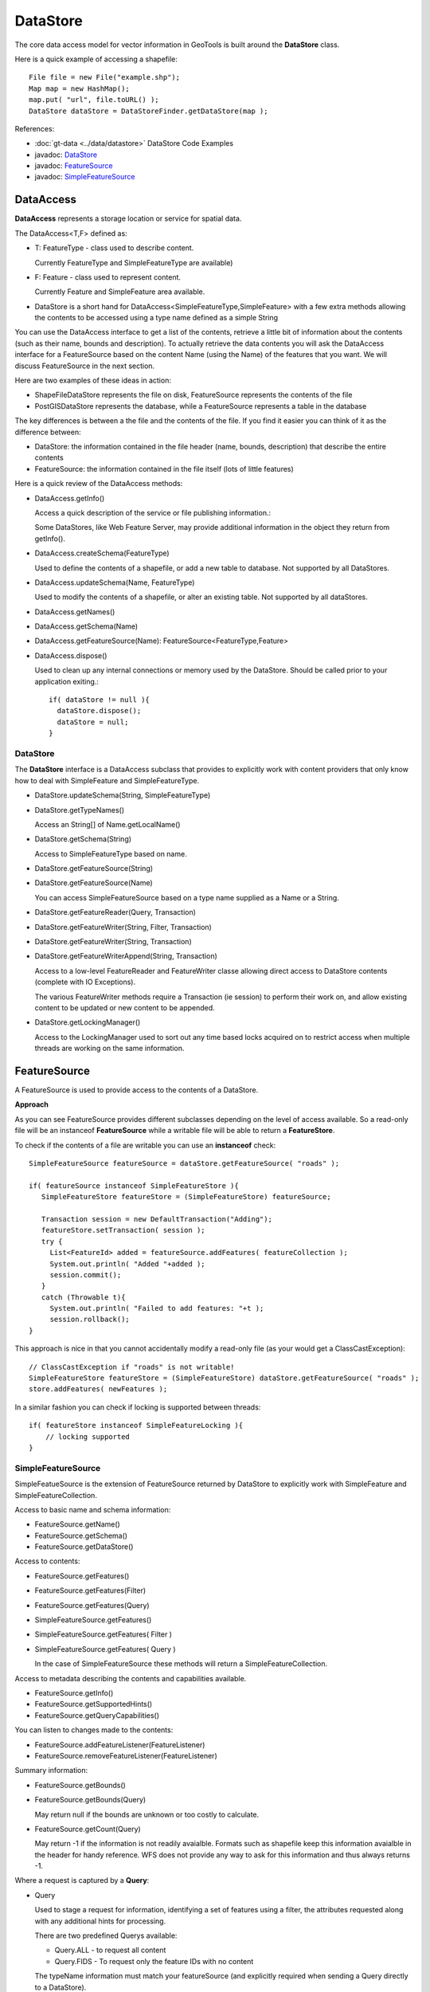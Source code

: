 DataStore
---------

The core data access model for vector information in GeoTools is built around the **DataStore** class.

Here is a quick example of accessing a shapefile::
  
  File file = new File("example.shp");
  Map map = new HashMap();
  map.put( "url", file.toURL() );
  DataStore dataStore = DataStoreFinder.getDataStore(map );

References:

* :doc:`gt-data <../data/datastore>` DataStore Code Examples
* javadoc: `DataStore <http://docs.geotools.org/latest/javadocs/org/geotools/data/DataStore.html>`_
* javadoc: `FeatureSource <http://docs.geotools.org/latest/javadocs/org/geotools/data/FeatureSource.html>`_
* javadoc: `SimpleFeatureSource <http://docs.geotools.org/latest/javadocs/org/geotools/data/simple/SimpleFeatureSource.html>`_


DataAccess
^^^^^^^^^^

**DataAccess** represents a storage location or service for spatial data.


.. image:: /images/datastore.PNG

The DataAccess<T,F> defined as:

* T: FeatureType - class used to describe content.
  
  Currently FeatureType and SimpleFeatureType are available)

* F: Feature - class used to represent content.
  
  Currently Feature and SimpleFeature area available.

* DataStore is a short hand for DataAccess<SimpleFeatureType,SimpleFeature> with a few extra methods allowing
  the contents to be accessed using a type name defined as a simple String

You can use the DataAccess interface to get a list of the contents, retrieve a little bit of information about the contents (such as their name, bounds and description). To actually retrieve the data contents you will ask the DataAccess interface for a FeatureSource based on the content Name (using the Name) of the features that you want. We will discuss FeatureSource in the next section.

Here are two examples of these ideas in action:

* ShapeFileDataStore represents the file on disk, FeatureSource represents the contents of the file
* PostGISDataStore represents the database, while a FeatureSource represents a table in the database

The key differences is between a the file and the contents of the file. If you find it easier you can think of it as the difference between:

* DataStore: the information contained in the file header (name, bounds, description) that describe the entire contents
* FeatureSource: the information contained in the file itself (lots of little features)

Here is a quick review of the DataAccess methods:

* DataAccess.getInfo()
  
  Access a quick description of the service or file publishing information.:
  
  .. literalinclude:: /../src/main/java/org/geotools/api/DataStoreExamples.java
     :language: java
     :start-after: // exampleInfo start
     :end-before: // exampleInfo end
  
  Some DataStores, like Web Feature Server, may provide additional information
  in the object they return from getInfo().

* DataAccess.createSchema(FeatureType)
  
  Used to define the contents of a shapefile, or add a new table to database.
  Not supported by all DataStores.
  
  .. literalinclude:: /../src/main/java/org/geotools/api/DataStoreExamples.java
     :language: java
     :start-after: // exampleCreateSchema start
     :end-before: // exampleCreateSchema end

* DataAccess.updateSchema(Name, FeatureType)
  
  Used to modify the contents of a shapefile, or alter an existing table.
  Not supported by all dataStores.

* DataAccess.getNames()
* DataAccess.getSchema(Name)
* DataAccess.getFeatureSource(Name): FeatureSource<FeatureType,Feature>
* DataAccess.dispose()
  
  Used to clean up any internal connections or memory used by the DataStore.
  Should be called prior to your application exiting.::
  
    if( dataStore != null ){
      dataStore.dispose();
      dataStore = null;
    }

DataStore
'''''''''

The **DataStore** interface is a DataAccess subclass that provides to explicitly work with content providers that only know how to deal with SimpleFeature and SimpleFeatureType.

* DataStore.updateSchema(String, SimpleFeatureType)
* DataStore.getTypeNames()
  
  Access an String[] of Name.getLocalName()

* DataStore.getSchema(String)
  
  Access to SimpleFeatureType based on name.

* DataStore.getFeatureSource(String)
* DataStore.getFeatureSource(Name)
  
  You can access SimpleFeatureSource based on a type name supplied as a Name or a String.

* DataStore.getFeatureReader(Query, Transaction)
* DataStore.getFeatureWriter(String, Filter, Transaction)
* DataStore.getFeatureWriter(String, Transaction)
* DataStore.getFeatureWriterAppend(String, Transaction)
  
  Access to a low-level FeatureReader and FeatureWriter classe allowing direct access to DataStore contents (complete with IO Exceptions).

  The various FeatureWriter methods require a Transaction (ie session) to perform their work on, and allow existing content to be updated
  or new content to be appended.

* DataStore.getLockingManager()
  
  Access to the LockingManager used to sort out any time based locks acquired on to restrict access
  when multiple threads are working on the same information.

FeatureSource
^^^^^^^^^^^^^

A FeatureSource is used to provide access to the contents of a DataStore.

.. image:: /images/FeatureSource.PNG

**Approach**

As you can see FeatureSource provides different subclasses depending on the
level of access available. So a read-only file will be an instanceof **FeatureSource**
while a writable file will be able to return a **FeatureStore**.

To check if the contents of a file are writable you can use an **instanceof** check::
  
  SimpleFeatureSource featureSource = dataStore.getFeatureSource( "roads" );
  
  if( featureSource instanceof SimpleFeatureStore ){
     SimpleFeatureStore featureStore = (SimpleFeatureStore) featureSource;
     
     Transaction session = new DefaultTransaction("Adding");
     featureStore.setTransaction( session );
     try {
       List<FeatureId> added = featureSource.addFeatures( featureCollection );
       System.out.println( "Added "+added );
       session.commit();
     }
     catch (Throwable t){
       System.out.println( "Failed to add features: "+t );
       session.rollback();
  }

This approach is nice in that you cannot accidentally modify a read-only file (as your
would get a ClassCastException)::
  
  // ClassCastException if "roads" is not writable!
  SimpleFeatureStore featureStore = (SimpleFeatureStore) dataStore.getFeatureSource( "roads" ); 
  store.addFeatures( newFeatures );

In a similar fashion you can check if locking is supported between threads::
  
  if( featureStore instanceof SimpleFeatureLocking ){
      // locking supported
  }

SimpleFeatureSource
'''''''''''''''''''

SimpleFeatueSource is the extension of FeatureSource returned by DataStore to explicitly work with
SimpleFeature and SimpleFeatureCollection.

.. image:: /images/SimpleFeatureSource.PNG

Access to basic name and schema information:

* FeatureSource.getName()
* FeatureSource.getSchema()
* FeatureSource.getDataStore()

Access to contents:

* FeatureSource.getFeatures()
* FeatureSource.getFeatures(Filter)
* FeatureSource.getFeatures(Query)
* SimpleFeatureSource.getFeatures()
* SimpleFeatureSource.getFeatures( Filter )
* SimpleFeatureSource.getFeatures( Query )
  
  In the case of SimpleFeatureSource these methods will return a SimpleFeatureCollection.

Access to metadata describing the contents and capabilities available.

* FeatureSource.getInfo()
* FeatureSource.getSupportedHints()
* FeatureSource.getQueryCapabilities()

You can listen to changes made to the contents:

* FeatureSource.addFeatureListener(FeatureListener)
* FeatureSource.removeFeatureListener(FeatureListener)

Summary information:

* FeatureSource.getBounds()
* FeatureSource.getBounds(Query)
  
  May return null if the bounds are unknown or too costly to calculate.

* FeatureSource.getCount(Query)
  
  May return -1 if the information is not readily avaialble. Formats such as shapefile 
  keep this information avaialble in the header for handy reference. WFS does not provide
  any way to ask for this information and thus always returns -1.

Where a request is captured by a **Query**:

* Query
  
  Used to stage a request for information, identifying a set of features using a filter, the attributes
  requested along with any additional hints for processing.
  
  There are two predefined Querys available:
  
  * Query.ALL - to request all content
  * Query.FIDS - To request only the feature IDs with no content

  The typeName information must match your featureSource (and explicitly required when sending a Query directly to a DataStore).
  
  * Query.getTypeName()
  * Query.setTypeName(String)
  
  Namespace can be overridden.

  * Query.getNamespace()
  * Query.setNamespace(URI)
    
    Override to request a specific namespace, or use Query.NON_NAMESPACE.
  
  Simple string "handle" to identify this query in any logs or error messages.
  
  * Query.getHandle()
  * Query.setHandle(String)
  
  Paging support is available using a start and max features as part of your Query.
  
  * Query.getMaxFeatures()
  * Query.isMaxFeaturesUnlimited()
  * Query.setMaxFeatures(int)
  * Query.getStartIndex()
  * Query.setStartIndex(Integer)
  
  Specify the set of requested attributes to return:
 
  * Query.getPropertyNames()
  * Query.setPropertyNames(String[])
  * Query.setPropertyNames(List<String>)
  * Query.retrieveAllProperties()
  
  There are a couple well defined constants::
    
  * Query.NO_NAMES
  * Query.ALL_NAMES
  
  The same options are available using PropertyName in order to support XPath expressions with namespace information.
  
  * Query.getProperties()
  * Query.setProperties(List<PropertyName>)
    
    There are a couple of well defined constants:
    
    * Query.NO_PROPERTIES
    * Query.ALL_PROPERTIES

  * Query.getFilter()
  * Query.setFilter(Filter)
  
  When working with versioned data you ask for a specific version.
  
  * Query.getVersion()
  * Query.setVersion(String)
  
  Override this value in the event the datasource is incorrect
  and your user knows the correct CoordianteReferenceSystem.
  
  * Query.getCoordinateSystem()
  * Query.setCoordinateSystem(CoordinateReferenceSystem)
  
  Used to transform the information to requested CoordinateReferenceSystem.
  
  * Query.getCoordinateSystemReproject()
  * Query.setCoordinateSystemReproject(CoordinateReferenceSystem)
  
  Ask for the results to be sorted as indicated
  
  * Query.getSortBy()
  * Query.setSortBy(SortBy[])
  
  Open ended hints (check getSupportedHints for details)
  
  * Query.getHints()
  * Query.setHints(Hints)
    
    Example::
      
      query.setHints( new Hints( Query.INCLUDE_MANDITORY_PROPS, Boolean.TRUE ) );

Examples:

* How to count the number of features.
  
  Because the getCount method just checks the file or database header information it is designed
  to be very fast. Not all implementations have access to this information making it a bit tricky
  to count the number of avaialble features.
  
  The following code shows how to quickly count all the feautres available:
  
  .. literalinclude:: /../src/main/java/org/geotools/api/DataStoreExamples.java
     :language: java
     :start-after: // all start
     :end-before: // all end
  
  You can modify this to use your own Query:
  
  .. literalinclude:: /../src/main/java/org/geotools/api/DataStoreExamples.java
     :language: java
     :start-after: // count start
     :end-before: // count end

SimpleFeatureStore
''''''''''''''''''

SimpleFeatureStore is an extension to FeatureStore returning SimpleFeatureCollection as expected and allowing the contents
to be modified using a simple String to indicate attribute.


.. image:: /images/SimpleFeatureStore.PNG

Ability to add and remove features:

* FeatureStore.addFeatures(FeatureCollection<T, F>)
* FeatureStore.removeFeatures(Filter)

Ability to modify feature attributes in place using a Filter to select the content to modify:

* FeatureStore.modifyFeatures(Name[], Object[], Filter)
* FeatureStore.modifyFeatures(AttributeDescriptor[], Object[], Filter)
* FeatureStore.modifyFeatures(Name, Object, Filter)
* FeatureStore.modifyFeatures(AttributeDescriptor, Object, Filter)
* SimpleFeatureStore.modifyFeatures(String, Object, Filter)
* SimpleFeatureStore.modifyFeatures(String[], Object[], Filter)
  
  SimpleFeatureStore allows attribute information to be represented as a simple String.

Transaction control:

* FeatureStore.setTransaction(Transaction)
* FeatureStore.getTransaction()

Reset the entire contents of the FeatureStore:

* FeatureStore.setFeatures(FeatureReader<T, F>)

Session information is captured using a Transaction:

* Transaction
  
  Used to control the current editing process and close the transaction when it is completed.
  
  * Transaction.commit()
  * Transaction.rollback()
  * Transaction.close()
  
  Transaction properties used to hold values for the duration of a
  transaction.
  
  * Transaction.putProperty(Object, Object)
  * Transaction.getProperty(Object)
  
  Authorisations acquired using a FeatureLock request
  * Transaction.addAuthorization(String)
  * Transaction.getAuthorizations()
  
  There is also a placeholder Transaction.AUTO_COMMIT available to configure a FeatureStore
  to write out each change as it occurs.

  For internal use Transaction also holds session information for commit and rollback.
  
  * Transaction.putState(Object, State)
  * Transaction.removeState(Object)
  * Transaction.getState(Object)

SimpleFeatureLocking
''''''''''''''''''''


.. image:: /images/SimpleFeatureLocking.PNG

FeatureLocking adds a couple of methods to support the idea of time based locking. Each lock request
is made for a specific duration, if attempt to modify the locked features requires an authorisation
code. Any modifications made without the authorisation code will result in an error. Authorisation
codes can be configured per transaction (and may in fact apply to more than one DataStore).

Here are the methods for FeatureLocking:

* FeatureLocking.setFeatureLock(FeatureLock)
  
  Set the FeatureLock being requested.

* FeatureLocking.lockFeatures(Query)
* FeatureLocking.lockFeatures(Filter)
* FeatureLocking.lockFeatures()
  
  Lock all features, or limit the features being locked with a filter or query.

* FeatureLocking.unLockFeatures()
* FeatureLocking.unLockFeatures(Filter)
* FeatureLocking.unLockFeatures(Query)
  
  Called to release features.

Session information for FeatureLocking is captured with a FeatureLock. This represents the request being
made with each call to lockFeatures.

* FeatureLock
  
  Used to configure a FeatureLocking to request that features be locked for a set duration of time.
  
  * FeatureLock.getDuration()
  
  Resulting in a set of authorisation Strings. These strings can be used to configure a Transaction
  allowing locked features to be operated on.
  
  * FeatureLock.getAuthorization()

DataAccecssFactorySpi
^^^^^^^^^^^^^^^^^^^^^

To create a DataStore GeoTools uses a plugin system based around the DataStoreFactorySpi class.



For most purposes this class is an internal details, however if you want to look at all the supported formats on the CLASSPATH you can ask DataStoreFinder for the complete list.::
  
  for( Iterator i=DataStoreFinder.getAvailableDataStores(); i.hasNext(); ){
      DataStoreFactorySpi factory = (DataStoreFactorySpi) i.next();
      System.out.println( factory.getDisplayName() );
  }

* DataAccessFactory.createDataStore(Map<String, Serializable>)
* DataStoreFactorySpi.createDataStore(Map<String, Serializable>)
  
  Used to create a DataStore using the provided map of connection parameters.
  Please note this is used to connect to an existing source of information
  such as an existing shapefile or an existing web feature server.

* DataStoreFactorySpi.createNewDataStore(Map<String, Serializable>)
  
  Used to create a new storage location (example a new shapefile).

* DataAccessFactory.getDisplayName()
* DataAccessFactory.getDescription()
  
  Human readable name and description.

* DataAccessFactory.getParametersInfo()
  
  Description of connection parameters.

* DataAccessFactory.canProcess(Map<String, Serializable>)
  
  Used to check the required connection parameters and confirm
  they can be processed into a DataStore. Note the DataStore may
  still not work (if for example the username and password were
  incorrect).
  
  This method confirms the required information is available.

* DataAccessFactory.isAvailable()
  
  Some formats require additional jars to be available on the CLASSPATH. As an example
  database formats often require a JDBC driver to be present.
  
  This method will perform a check and confirm that the needed dependencies are available
  providing a smooth way for the DataAcccessFactory to report if it is unable to connect.